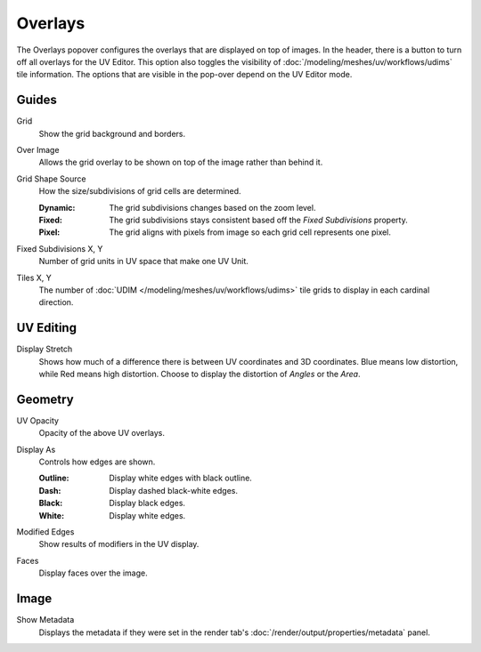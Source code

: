 
********
Overlays
********

The Overlays popover configures the overlays that are displayed on top of images.
In the header, there is a button to turn off all overlays for the UV Editor.
This option also toggles the visibility of :doc:`/modeling/meshes/uv/workflows/udims` tile information.
The options that are visible in the pop-over depend on the UV Editor mode.

.. seealso::

   Additional :doc:`View Properties </editors/uv/sidebar>` can be configured in the Sidebar.


Guides
======

.. _bpy.types.SpaceImageOverlay.show_grid_background:

Grid
   Show the grid background and borders.

.. _bpy.types.SpaceUVEditor.show_grid_over_image:

Over Image
   Allows the grid overlay to be shown on top of the image rather than behind it.

.. _bpy.types.SpaceUVEditor.grid_shape_source:

Grid Shape Source
   How the size/subdivisions of grid cells are determined.

   :Dynamic: The grid subdivisions changes based on the zoom level.
   :Fixed: The grid subdivisions stays consistent based off the *Fixed Subdivisions* property.
   :Pixel: The grid aligns with pixels from image so each grid cell represents one pixel.

.. _bpy.types.SpaceUVEditor.custom_grid_subdivisions:

Fixed Subdivisions X, Y
   Number of grid units in UV space that make one UV Unit.

.. _bpy.types.SpaceUVEditor.tile_grid_shape:

Tiles X, Y
   The number of :doc:`UDIM </modeling/meshes/uv/workflows/udims>`
   tile grids to display in each cardinal direction.


UV Editing
==========

.. _bpy.types.SpaceUVEditor.display_stretch_type:
.. _bpy.types.SpaceUVEditor.show_stretch:

Display Stretch
   Shows how much of a difference there is between UV coordinates and 3D coordinates.
   Blue means low distortion, while Red means high distortion.
   Choose to display the distortion of *Angles* or the *Area*.


Geometry
========

.. _bpy.types.SpaceUVEditor.uv_opacity:

UV Opacity
   Opacity of the above UV overlays.

.. _bpy.types.SpaceUVEditor.edge_display_type:

Display As
   Controls how edges are shown.

   :Outline: Display white edges with black outline.
   :Dash: Display dashed black-white edges.
   :Black: Display black edges.
   :White: Display white edges.

.. _bpy.types.SpaceUVEditor.show_modified_edges:

Modified Edges
   Show results of modifiers in the UV display.

.. _bpy.types.SpaceUVEditor.show_faces:

Faces
   Display faces over the image.


Image
=====

Show Metadata
   Displays the metadata if they were set in the render tab's :doc:`/render/output/properties/metadata` panel.
